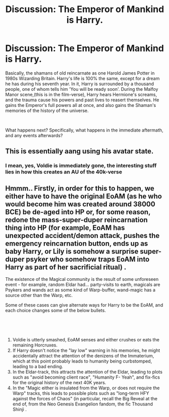 #+TITLE: Discussion: The Emperor of Mankind is Harry.

* Discussion: The Emperor of Mankind is Harry.
:PROPERTIES:
:Score: 4
:DateUnix: 1570554577.0
:DateShort: 2019-Oct-08
:FlairText: Discussion
:END:
Basically, the shamans of old reincarnate as one Harold James Potter in 1980s Wizarding Britain. Harry's life is 100% the same, except for a dream he has during his seventh year. In it, Harry is surrounded by a thousand people, one of whom tells him 'You will be ready soon'. During the Malfoy Manor scene,(this is in the film-verse), Harry hears Hermione's screams, and the trauma cause his powers and past lives to reasert themselves. He gains the Emperor's full powers all at once, and also gains the Shaman's memories of the history of the universe.

​

What happens next? Specifically, what happens in the immediate aftermath, and any events afterwards?


** This is essentially aang using his avatar state.
:PROPERTIES:
:Author: lotuz
:Score: 4
:DateUnix: 1570578391.0
:DateShort: 2019-Oct-09
:END:

*** I mean, yes, Voldie is immediately gone, the interesting stuff lies in how this creates an AU of the 40k-verse
:PROPERTIES:
:Author: ABZB
:Score: 1
:DateUnix: 1570666575.0
:DateShort: 2019-Oct-10
:END:


** Hmmm.. Firstly, in order for this to happen, we either have to have the original EoAM (as he who would become him was created around 38000 BCE) be de-aged into HP or, for some reason, redone the mass-super-duper reincarnation thing into HP (for example, EoAM has unexpected accident/demon attack, pushes the emergency reincarnation button, ends up as baby Harry, or Lily is somehow a surprise super-duper psyker who somehow traps EoAM into Harry as part of her sacrificial ritual) .

The existence of the Magical community is the result of some unforeseen event - for example, random Eldar had... party-visits to earth, magicals are Psykers and wands act as some kind of Warp-buffer, wand-magic has a source other than the Warp, etc.

Some of these cases can give alternate ways for Harry to be the EoAM, and each choice changes some of the below bullets.

​

​

1. Voldie is utterly smashed, EoAM senses and either crushes or eats the remaining Horcruxes.
2. If Harry doesn't notice the "lay low" warning in his memories, he might accidentally attract the attention of the denizens of the Immaterium, which at this point probably leads to humanity being curbstomped, leading to a bad ending.
3. In the Eldar-track, this attracts the attention of the Eldar, leading to plots such as "avoid becoming client race", "Humanity F- Yeah", and fix-fics for the original history of the next 40K years.
4. In the "Magic either is insulated from the Warp, or does not require the Warp" tracks, this leads to possible plots such as "long-term HFY against the forces of Chaos" (in particular, recall the Big Reveal at the end of, from the Neo Genesis Evangelion fandom, the fic Thousand Shinji .
:PROPERTIES:
:Author: ABZB
:Score: 1
:DateUnix: 1570556103.0
:DateShort: 2019-Oct-08
:END:
